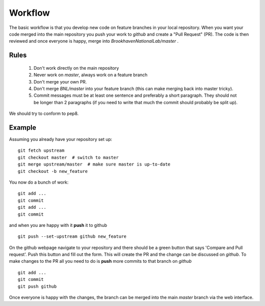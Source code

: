 .. _workflow:

########
Workflow
########

The basic workflow is that you develop new code on feature branches in
your local repository.  When you want your code merged into the main
repository you push your work to `github` and create a "Pull Request" (PR).
The code is then reviewed and once everyone is happy, merge into
`BrookhavenNationalLab/master` .

Rules
-----

  1. Don't work directly on the main repository
  2. Never work on `master`, always work on a feature branch
  3. Don't merge your own PR.
  4. Don't merge `BNL/master` into your feature branch (this can make merging
     back into master tricky).
  5. Commit messages must be at least one sentence and preferably a short
     paragraph.  They should not be longer than 2 paragraphs (if you need to
     write that much the commit should probably be split up).

We should try to conform to pep8.

Example
-------

Assuming you already have your repository set up::

   git fetch upstream
   git checkout master  # switch to master
   git merge upstream/master  # make sure master is up-to-date
   git checkout -b new_feature

You now do a bunch of work::

   git add ...
   git commit
   git add ...
   git commit

and when you are happy with it **push** it to github ::

   git push --set-upstream github new_feature

On the github webpage navigate to your repository and there should be a
green button that says 'Compare and Pull request'.  Push this button and
fill out the form.  This will create the PR and the change can be discussed
on `github`.  To make changes to the PR all you need to do is **push** more
commits to that branch on `github` ::

   git add ...
   git commit
   git push github

Once everyone is happy with the changes, the branch can be merged into the
main `master` branch via the web interface.
